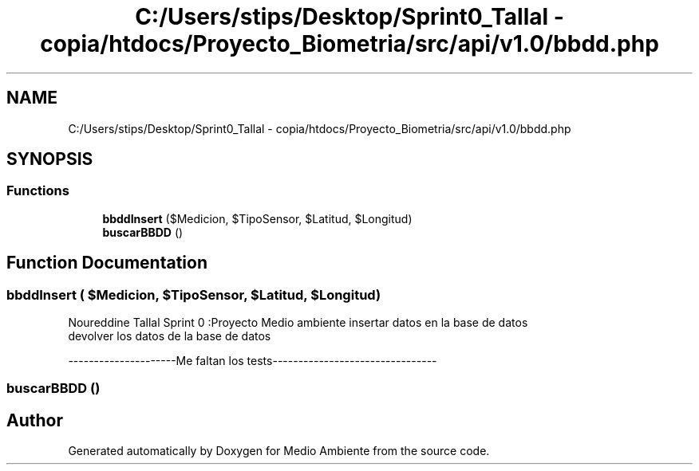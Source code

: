 .TH "C:/Users/stips/Desktop/Sprint0_Tallal - copia/htdocs/Proyecto_Biometria/src/api/v1.0/bbdd.php" 3 "Medio Ambiente" \" -*- nroff -*-
.ad l
.nh
.SH NAME
C:/Users/stips/Desktop/Sprint0_Tallal - copia/htdocs/Proyecto_Biometria/src/api/v1.0/bbdd.php
.SH SYNOPSIS
.br
.PP
.SS "Functions"

.in +1c
.ti -1c
.RI "\fBbbddInsert\fP ($Medicion, $TipoSensor, $Latitud, $Longitud)"
.br
.ti -1c
.RI "\fBbuscarBBDD\fP ()"
.br
.in -1c
.SH "Function Documentation"
.PP 
.SS "bbddInsert ( $Medicion,  $TipoSensor,  $Latitud,  $Longitud)"
Noureddine Tallal Sprint 0 :Proyecto Medio ambiente insertar datos en la base de datos 
.br
 devolver los datos de la base de datos
.PP
---------------------Me faltan los tests-------------------------------- 
.SS "buscarBBDD ()"

.SH "Author"
.PP 
Generated automatically by Doxygen for Medio Ambiente from the source code\&.
